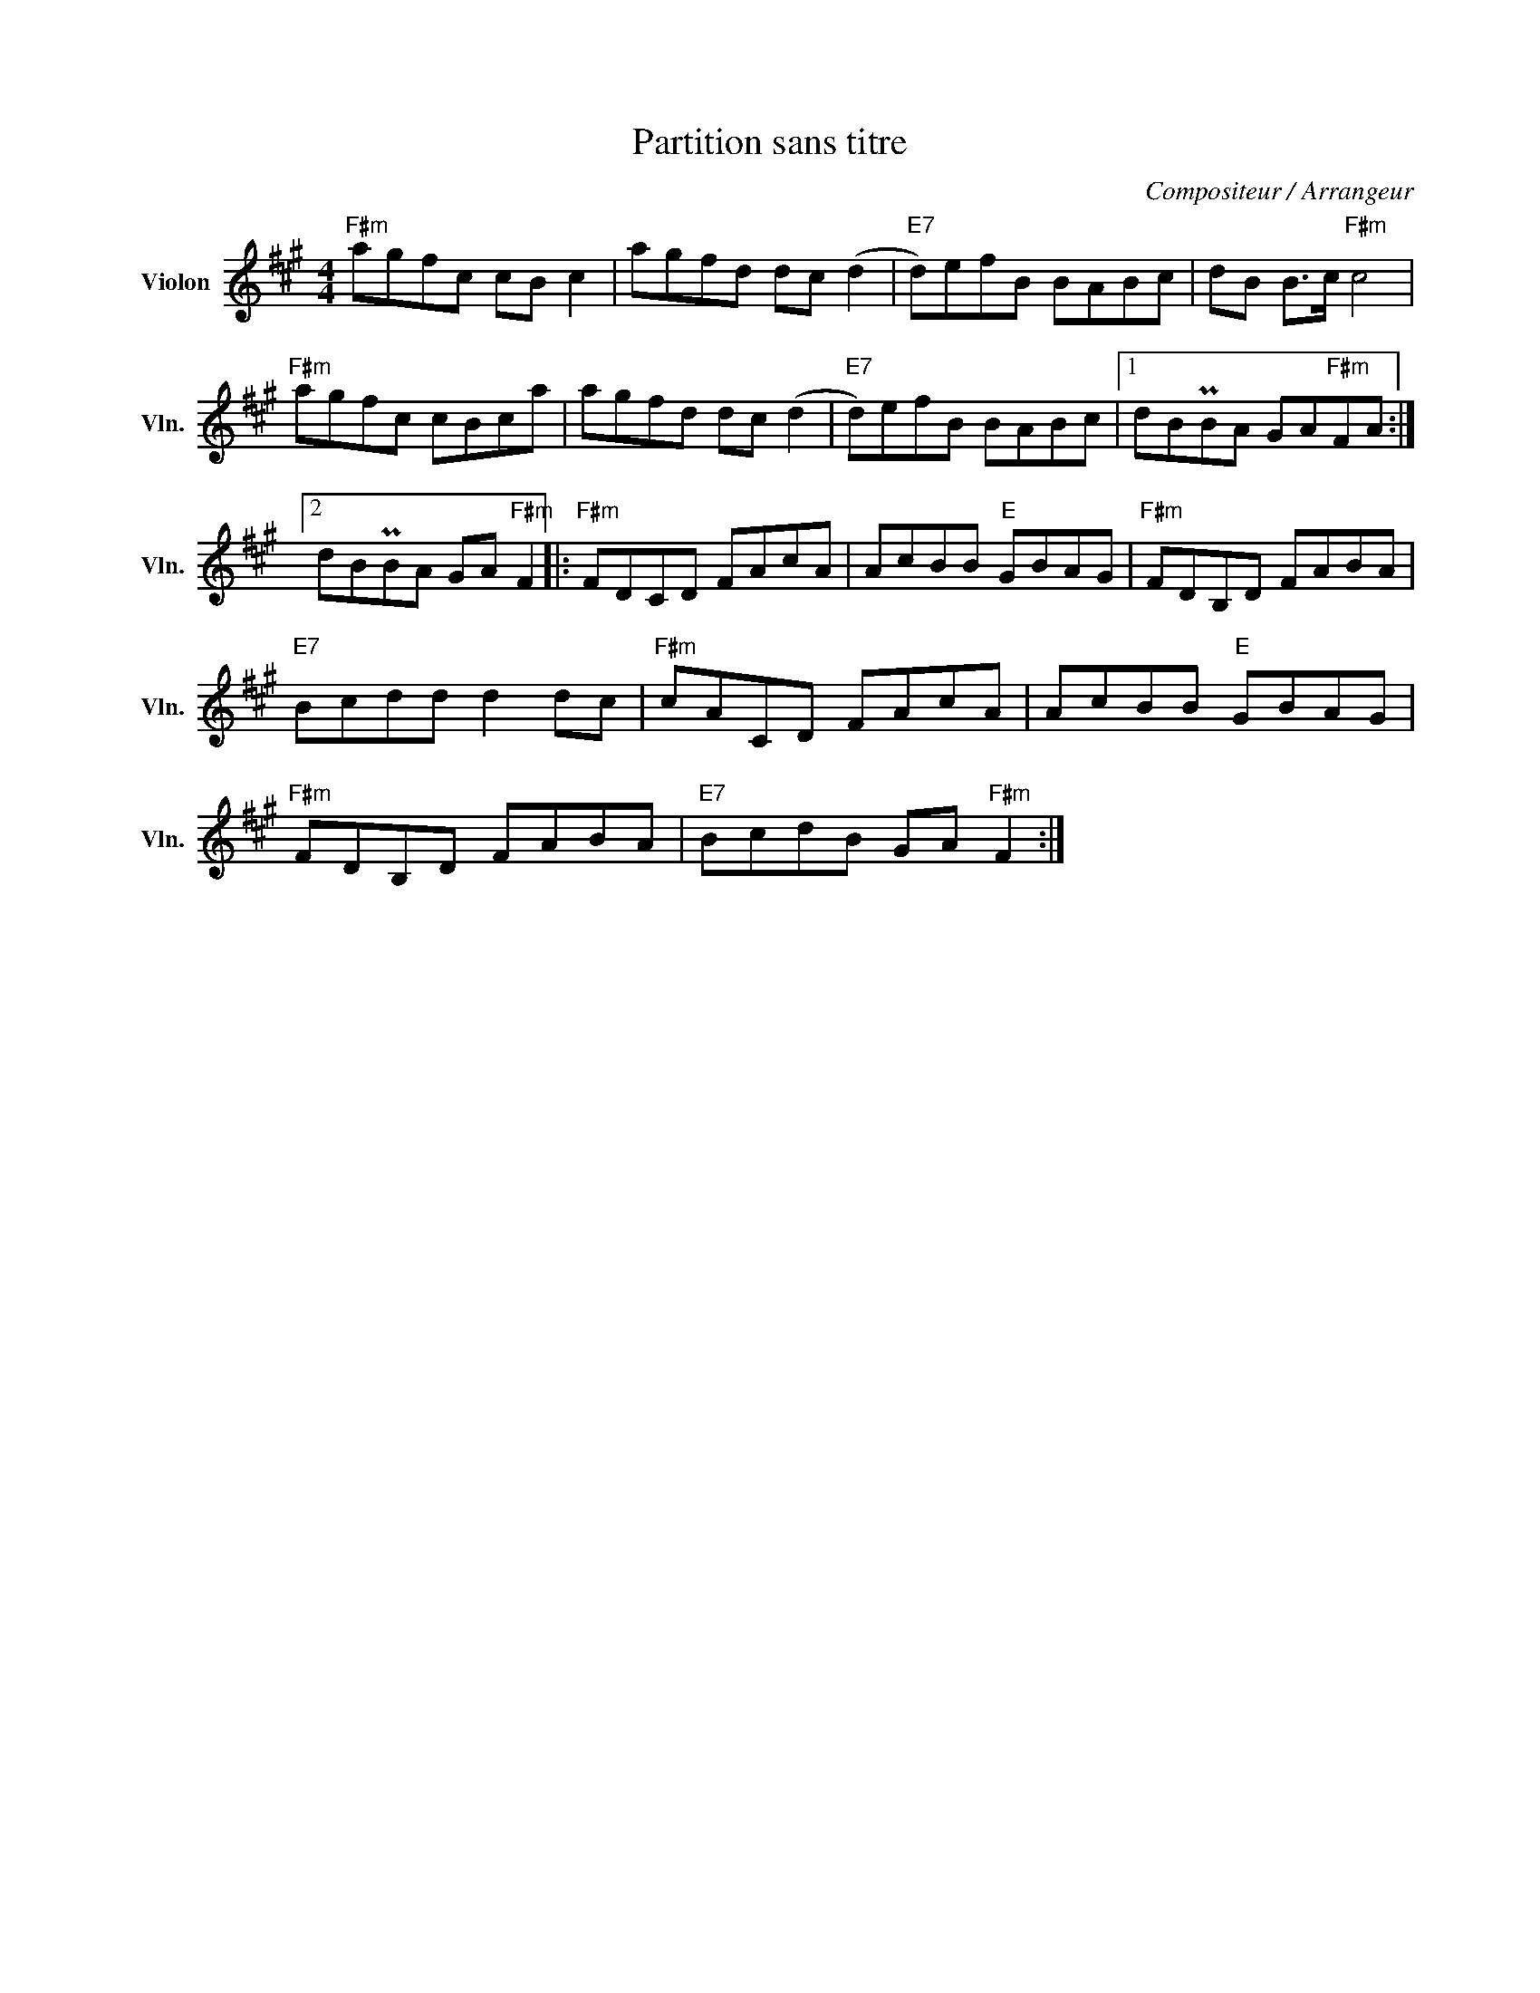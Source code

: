 X:1
T:Partition sans titre
C:Compositeur / Arrangeur
L:1/8
M:4/4
I:linebreak $
K:A
V:1 treble nm="Violon" snm="Vln."
V:1
"F#m" agfc cB c2 | agfd dc (d2 |"E7" d)efB BABc | dB B>c"F#m" c4 |"F#m" agfc cBca | agfd dc (d2 | %6
"E7" d)efB BABc |1 dBPBA GA"F#m"FA :|2 dBPBA GA"F#m" F2 |:"F#m" FDCD FAcA | AcBB"E" GBAG | %11
"F#m" FDB,D FABA |"E7" Bcdd d2 dc |"F#m" cACD FAcA | AcBB"E" GBAG |"F#m" FDB,D FABA | %16
"E7" BcdB GA"F#m" F2 :| %17
